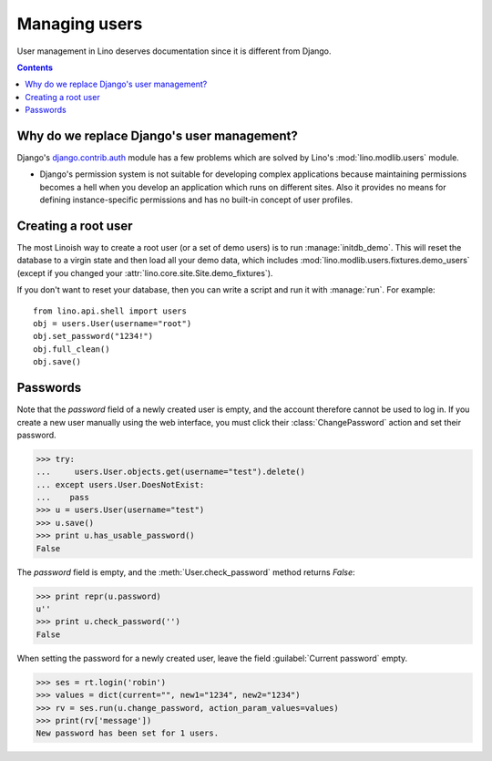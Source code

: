 ==============
Managing users
==============

User management in Lino deserves documentation since it is different
from Django.

.. This is a tested document. You can test it using:

    $ python setup.py test -s tests.LibTests.test_users

   doctests initialization:
    
    >>> import os
    >>> os.environ['DJANGO_SETTINGS_MODULE'] = \
    ...     'lino_book.projects.docs.settings.demo'
    >>> from lino.api.doctest import *

.. contents::

Why do we replace Django's user management?
===========================================

Django's `django.contrib.auth
<https://docs.djangoproject.com/en/dev/topics/auth/>`_ module has a
few problems which are solved by Lino's :mod:`lino.modlib.users`
module.

- Django's permission system is not suitable for developing complex
  applications because maintaining permissions becomes a hell when you
  develop an application which runs on different sites. Also it provides
  no means for defining instance-specific permissions and has no
  built-in concept of user profiles.

 
Creating a root user
====================

The most Linoish way to create a root user (or a set of demo users) is
to run :manage:`initdb_demo`.  This will reset the database to a
virgin state and then load all your demo data, which includes
:mod:`lino.modlib.users.fixtures.demo_users` (except if you changed
your :attr:`lino.core.site.Site.demo_fixtures`).

If you don't want to reset your database, then you can write a script
and run it with :manage:`run`. For example::

    from lino.api.shell import users
    obj = users.User(username="root")
    obj.set_password("1234!")
    obj.full_clean()
    obj.save()



Passwords
=========

Note that the `password` field of a newly created user is empty,
and the account therefore cannot be used to log in.  If you create
a new user manually using the web interface, you must click their
:class:`ChangePassword` action and set their password.

>>> try:
...     users.User.objects.get(username="test").delete()
... except users.User.DoesNotExist:
...    pass
>>> u = users.User(username="test")
>>> u.save()
>>> print u.has_usable_password()
False


The `password` field is empty, and the :meth:`User.check_password`
method returns `False`:

>>> print repr(u.password)
u''
>>> print u.check_password('')
False

When setting the password for a newly created user, leave the
field :guilabel:`Current password` empty.

>>> ses = rt.login('robin')
>>> values = dict(current="", new1="1234", new2="1234")
>>> rv = ses.run(u.change_password, action_param_values=values)
>>> print(rv['message'])
New password has been set for 1 users.

